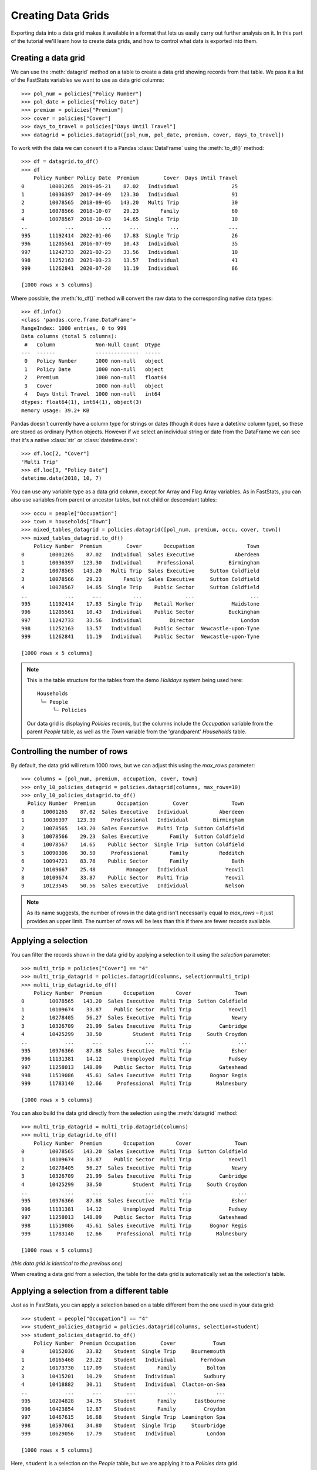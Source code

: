 ***********************
  Creating Data Grids
***********************

Exporting data into a data grid makes it available in a format
that lets us easily carry out further analysis on it.
In this part of the tutorial we'll learn how to create data grids,
and how to control what data is exported into them.

Creating a data grid
====================

We can use the :meth:`datagrid` method on a table
to create a data grid showing records from that table.
We pass it a list of the FastStats variables we want to use as data grid columns::

    >>> pol_num = policies["Policy Number"]
    >>> pol_date = policies["Policy Date"]
    >>> premium = policies["Premium"]
    >>> cover = policies["Cover"]
    >>> days_to_travel = policies["Days Until Travel"]
    >>> datagrid = policies.datagrid([pol_num, pol_date, premium, cover, days_to_travel])

To work with the data we can convert it to a Pandas :class:`DataFrame`
using the :meth:`to_df()` method::

    >>> df = datagrid.to_df()
    >>> df
        Policy Number Policy Date  Premium        Cover  Days Until Travel
    0        10001265  2019-05-21    87.02   Individual                 25
    1        10036397  2017-04-09   123.30   Individual                 91
    2        10078565  2018-09-05   143.20   Multi Trip                 30
    3        10078566  2018-10-07    29.23       Family                 60
    4        10078567  2018-10-03    14.65  Single Trip                 10
    ..            ...         ...      ...          ...                ...
    995      11192414  2022-01-06    17.83  Single Trip                 26
    996      11205561  2016-07-09    10.43   Individual                 35
    997      11242733  2021-02-23    33.56   Individual                 10
    998      11252163  2021-03-23    13.57   Individual                 41
    999      11262841  2020-07-28    11.19   Individual                 86

    [1000 rows x 5 columns]

Where possible, the :meth:`to_df()` method will convert the raw data
to the corresponding native data types::

    >>> df.info()
    <class 'pandas.core.frame.DataFrame'>
    RangeIndex: 1000 entries, 0 to 999
    Data columns (total 5 columns):
     #   Column             Non-Null Count  Dtype
    ---  ------             --------------  -----
     0   Policy Number      1000 non-null   object
     1   Policy Date        1000 non-null   object
     2   Premium            1000 non-null   float64
     3   Cover              1000 non-null   object
     4   Days Until Travel  1000 non-null   int64
    dtypes: float64(1), int64(1), object(3)
    memory usage: 39.2+ KB

Pandas doesn't currently have a column type for strings or dates
(though it does have a date\ *time* column type),
so these are stored as ordinary Python objects.
However if we select an individual string or date from the DataFrame
we can see that it's a native :class:`str` or :class:`datetime.date`::

    >>> df.loc[2, "Cover"]
    'Multi Trip'
    >>> df.loc[3, "Policy Date"]
    datetime.date(2018, 10, 7)

You can use any variable type as a data grid column,
except for Array and Flag Array variables.
As in FastStats, you can also use variables from parent or ancestor tables,
but not child or descendant tables::

    >>> occu = people["Occupation"]
    >>> town = households["Town"]
    >>> mixed_tables_datagrid = policies.datagrid([pol_num, premium, occu, cover, town])
    >>> mixed_tables_datagrid.to_df()
        Policy Number  Premium        Cover       Occupation                 Town
    0        10001265    87.02   Individual  Sales Executive             Aberdeen
    1        10036397   123.30   Individual     Professional           Birmingham
    2        10078565   143.20   Multi Trip  Sales Executive     Sutton Coldfield
    3        10078566    29.23       Family  Sales Executive     Sutton Coldfield
    4        10078567    14.65  Single Trip    Public Sector     Sutton Coldfield
    ..            ...      ...          ...              ...                  ...
    995      11192414    17.83  Single Trip    Retail Worker            Maidstone
    996      11205561    10.43   Individual    Public Sector           Buckingham
    997      11242733    33.56   Individual         Director               London
    998      11252163    13.57   Individual    Public Sector  Newcastle-upon-Tyne
    999      11262841    11.19   Individual    Public Sector  Newcastle-upon-Tyne

    [1000 rows x 5 columns]

.. note::
    This is the table structure for the tables
    from the demo *Holidays* system being used here::

        Households
         └─ People
             └─ Policies

    Our data grid is displaying `Policies` records, but the columns include
    the `Occupation` variable from the parent `People` table,
    as well as the `Town` variable from the 'grandparent' `Households` table.

Controlling the number of rows
==============================

By default, the data grid will return 1000 rows,
but we can adjust this using the `max_rows` parameter::

    >>> columns = [pol_num, premium, occupation, cover, town]
    >>> only_10_policies_datagrid = policies.datagrid(columns, max_rows=10)
    >>> only_10_policies_datagrid.to_df()
      Policy Number  Premium       Occupation        Cover              Town
    0      10001265    87.02  Sales Executive   Individual          Aberdeen
    1      10036397   123.30     Professional   Individual        Birmingham
    2      10078565   143.20  Sales Executive   Multi Trip  Sutton Coldfield
    3      10078566    29.23  Sales Executive       Family  Sutton Coldfield
    4      10078567    14.65    Public Sector  Single Trip  Sutton Coldfield
    5      10090306    30.50     Professional       Family          Redditch
    6      10094721    83.78    Public Sector       Family              Bath
    7      10109667    25.48          Manager   Individual            Yeovil
    8      10109674    33.87    Public Sector   Multi Trip            Yeovil
    9      10123545    50.56  Sales Executive   Individual            Nelson

.. note::
    As its name suggests, the number of rows in the data grid
    isn't necessarily equal to `max_rows` – it just provides an upper limit.
    The number of rows will be less than this
    if there are fewer records available.

Applying a selection
====================

You can filter the records shown in the data grid by applying a selection to it
using the `selection` parameter::

    >>> multi_trip = policies["Cover"] == "4"
    >>> multi_trip_datagrid = policies.datagrid(columns, selection=multi_trip)
    >>> multi_trip_datagrid.to_df()
        Policy Number  Premium       Occupation       Cover              Town
    0        10078565   143.20  Sales Executive  Multi Trip  Sutton Coldfield
    1        10109674    33.87    Public Sector  Multi Trip            Yeovil
    2        10278405    56.27  Sales Executive  Multi Trip             Newry
    3        10326709    21.99  Sales Executive  Multi Trip         Cambridge
    4        10425299    38.50          Student  Multi Trip     South Croydon
    ..            ...      ...              ...         ...               ...
    995      10976366    87.88  Sales Executive  Multi Trip             Esher
    996      11131381    14.12       Unemployed  Multi Trip            Pudsey
    997      11258013   148.09    Public Sector  Multi Trip         Gateshead
    998      11519086    45.61  Sales Executive  Multi Trip      Bognor Regis
    999      11783140    12.66     Professional  Multi Trip        Malmesbury

    [1000 rows x 5 columns]

You can also build the data grid directly
from the selection using the :meth:`datagrid` method::

    >>> multi_trip_datagrid = multi_trip.datagrid(columns)
    >>> multi_trip_datagrid.to_df()
        Policy Number  Premium       Occupation       Cover              Town
    0        10078565   143.20  Sales Executive  Multi Trip  Sutton Coldfield
    1        10109674    33.87    Public Sector  Multi Trip            Yeovil
    2        10278405    56.27  Sales Executive  Multi Trip             Newry
    3        10326709    21.99  Sales Executive  Multi Trip         Cambridge
    4        10425299    38.50          Student  Multi Trip     South Croydon
    ..            ...      ...              ...         ...               ...
    995      10976366    87.88  Sales Executive  Multi Trip             Esher
    996      11131381    14.12       Unemployed  Multi Trip            Pudsey
    997      11258013   148.09    Public Sector  Multi Trip         Gateshead
    998      11519086    45.61  Sales Executive  Multi Trip      Bognor Regis
    999      11783140    12.66     Professional  Multi Trip        Malmesbury

    [1000 rows x 5 columns]

*(this data grid is identical to the previous one)*

When creating a data grid from a selection,
the table for the data grid is automatically set as the selection's table.

Applying a selection from a different table
===========================================

Just as in FastStats, you can apply a selection based on a table
different from the one used in your data grid::

    >>> student = people["Occupation"] == "4"
    >>> student_policies_datagrid = policies.datagrid(columns, selection=student)
    >>> student_policies_datagrid.to_df()
        Policy Number  Premium Occupation        Cover            Town
    0        10152036    33.82    Student  Single Trip     Bournemouth
    1        10165468    23.22    Student   Individual        Ferndown
    2        10173730   117.09    Student       Family          Bolton
    3        10415201    10.29    Student   Individual         Sudbury
    4        10418882    30.11    Student   Individual  Clacton-on-Sea
    ..            ...      ...        ...          ...             ...
    995      10204828    34.75    Student       Family      Eastbourne
    996      10423854    12.87    Student       Family         Croydon
    997      10467615    16.68    Student  Single Trip  Leamington Spa
    998      10597061    34.80    Student  Single Trip     Stourbridge
    999      10629056    17.79    Student   Individual          London

    [1000 rows x 5 columns]

Here, ``student`` is a selection on the `People` table,
but we are applying it to a `Policies` data grid.

.. note::
    The selection's table must be a 'related' table
    – either an ancestor or descendant.

Again, you can build the data grid from the selection itself,
but this time you will need to use the `table` parameter
to set the data grid to the desired table::

    >>> student_policies_datagrid = student.datagrid(columns, table=policies)
    >>> student_policies_datagrid.to_df()
        Policy Number  Premium Occupation        Cover            Town
    0        10152036    33.82    Student  Single Trip     Bournemouth
    1        10165468    23.22    Student   Individual        Ferndown
    2        10173730   117.09    Student       Family          Bolton
    3        10415201    10.29    Student   Individual         Sudbury
    4        10418882    30.11    Student   Individual  Clacton-on-Sea
    ..            ...      ...        ...          ...             ...
    995      10204828    34.75    Student       Family      Eastbourne
    996      10423854    12.87    Student       Family         Croydon
    997      10467615    16.68    Student  Single Trip  Leamington Spa
    998      10597061    34.80    Student  Single Trip     Stourbridge
    999      10629056    17.79    Student   Individual          London

    [1000 rows x 5 columns]

*(this data grid is identical to the previous one)*

As well as exporting data to a data grid to do further analysis on it externally,
FastStats has built-in support for many kinds of analysis.
In the next part, we'll learn how to create Cubes
for carrying out multi-dimensional tabular analysis on our data.
